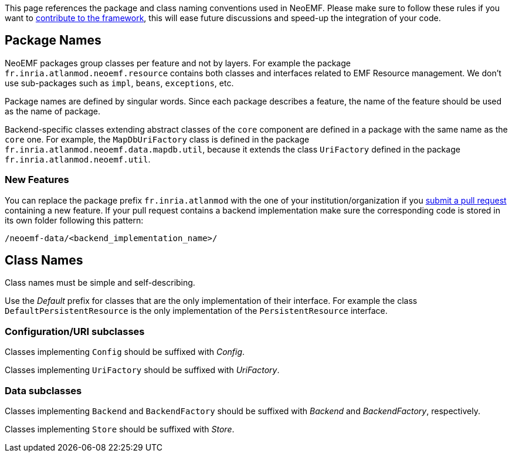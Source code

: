 This page references the package and class naming conventions used in NeoEMF.
Please make sure to follow these rules if you want to link:How-To-Contribute[contribute to the framework], this will ease future discussions and speed-up the integration of your code.

== Package Names

NeoEMF packages group classes per feature and not by layers.
For example the package `fr.inria.atlanmod.neoemf.resource` contains both classes and interfaces related to EMF Resource management.
We don't use sub-packages such as `impl`, `beans`, `exceptions`, etc.

Package names are defined by singular words. Since each package describes a feature, the name of the feature should be used as the name of package.

Backend-specific classes extending abstract classes of the `core` component are defined in a package with the same name as the `core` one.
For example, the `MapDbUriFactory` class is defined in the package  `fr.inria.atlanmod.neoemf.data.mapdb.util`, because it extends the class `UriFactory` defined in the package `fr.inria.atlanmod.neoemf.util`.

=== New Features

You can replace the package prefix `fr.inria.atlanmod` with the one of your institution/organization if you link:How-To-Contribute[submit a pull request] containing a new feature.
If your pull request contains a backend implementation make sure the corresponding code is stored in its own folder following this pattern:

----
/neoemf-data/<backend_implementation_name>/
----

== Class Names

Class names must be simple and self-describing.

Use the _Default_ prefix for classes that are the only implementation of their interface.
For example the class `DefaultPersistentResource` is the only implementation of the `PersistentResource` interface.

=== Configuration/URI subclasses

Classes implementing `Config` should be suffixed with _Config_.

Classes implementing `UriFactory` should be suffixed with _UriFactory_.

=== Data subclasses

Classes implementing `Backend` and `BackendFactory` should be suffixed with _Backend_ and _BackendFactory_, respectively.

Classes implementing `Store` should be suffixed with _Store_.
